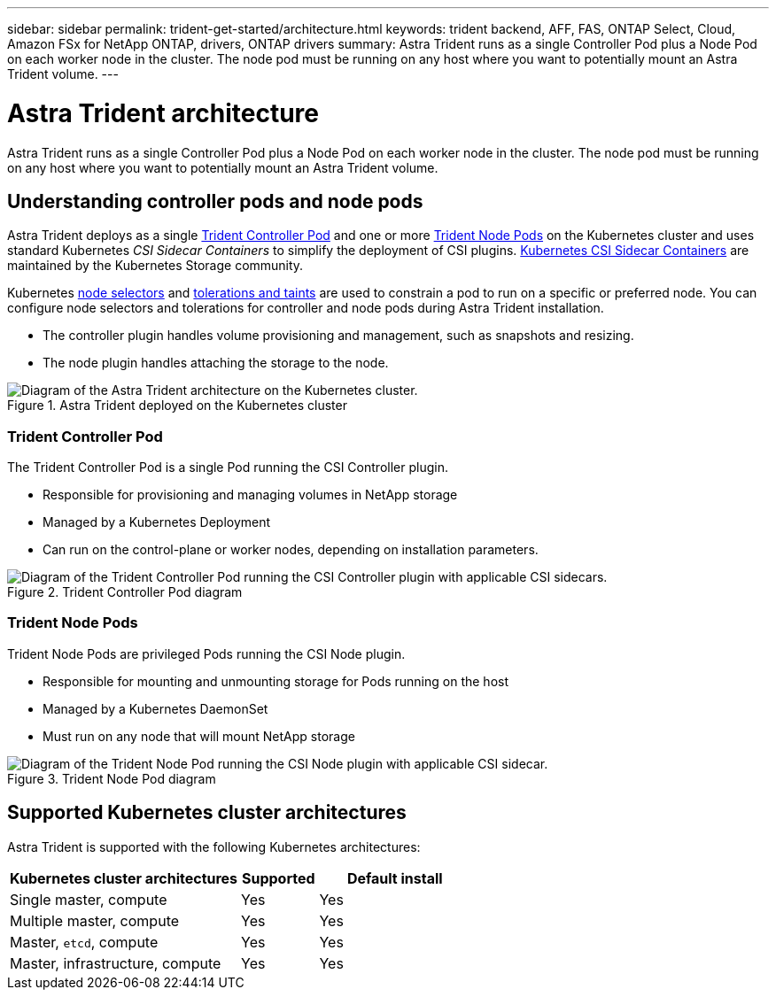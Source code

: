---
sidebar: sidebar
permalink: trident-get-started/architecture.html
keywords: trident backend, AFF, FAS, ONTAP Select, Cloud, Amazon FSx for NetApp ONTAP, drivers, ONTAP drivers
summary: Astra Trident runs as a single Controller Pod plus a Node Pod on each worker node in the cluster. The node pod must be running on any host where you want to potentially mount an Astra Trident volume. 
---

= Astra Trident architecture
:hardbreaks:
:icons: font
:imagesdir: ../media/

[.lead]
Astra Trident runs as a single Controller Pod plus a Node Pod on each worker node in the cluster. The node pod must be running on any host where you want to potentially mount an Astra Trident volume. 

== Understanding controller pods and node pods
Astra Trident deploys as a single <<Trident Controller Pod>> and one or more <<Trident Node Pods>> on the Kubernetes cluster and uses standard Kubernetes _CSI Sidecar Containers_ to simplify the deployment of CSI plugins. link:https://kubernetes-csi.github.io/docs/sidecar-containers.html[Kubernetes CSI Sidecar Containers^] are maintained by the Kubernetes Storage community. 

Kubernetes link:https://kubernetes.io/docs/concepts/scheduling-eviction/assign-pod-node/[node selectors^] and link:https://kubernetes.io/docs/concepts/scheduling-eviction/taint-and-toleration/[tolerations and taints^] are used to constrain a pod to run on a specific or preferred node. You can configure node selectors and tolerations for controller and node pods during Astra Trident installation.

* The controller plugin handles volume provisioning and management, such as snapshots and resizing. 
* The node plugin handles attaching the storage to the node.


.Astra Trident deployed on the Kubernetes cluster
image::../media/trident-arch.png[Diagram of the Astra Trident  architecture on the Kubernetes cluster.]

=== Trident Controller Pod
The Trident Controller Pod is a single Pod running the CSI Controller plugin. 

* Responsible for provisioning and managing volumes in NetApp storage
* Managed by a Kubernetes Deployment 
* Can run on the control-plane or worker nodes, depending on installation parameters.

.Trident Controller Pod diagram
image::../media/controller-pod.png[Diagram of the Trident Controller Pod running the CSI Controller plugin with applicable CSI sidecars.]

=== Trident Node Pods
Trident Node Pods are privileged Pods running the CSI Node plugin. 

* Responsible for mounting and unmounting storage for Pods running on the host
* Managed by a Kubernetes DaemonSet
* Must run on any node that will mount NetApp storage

.Trident Node Pod diagram
image::../media/node-pod.png[Diagram of the Trident Node Pod running the CSI Node plugin with applicable CSI sidecar.]

== Supported Kubernetes cluster architectures

Astra Trident is supported with the following Kubernetes architectures:

[cols="3,1,2",options="header"]
|===
|Kubernetes cluster architectures
|Supported
|Default install
|Single master, compute |Yes a| Yes
|Multiple master, compute |Yes a|
Yes
|Master, `etcd`, compute |Yes a|
Yes
|Master, infrastructure, compute |Yes a|
Yes
|===


